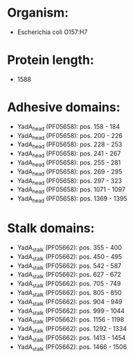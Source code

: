 * Organism:
- Escherichia coli O157:H7
* Protein length:
- 1588
* Adhesive domains:
- YadA_head (PF05658): pos. 158 - 184
- YadA_head (PF05658): pos. 200 - 226
- YadA_head (PF05658): pos. 228 - 253
- YadA_head (PF05658): pos. 241 - 267
- YadA_head (PF05658): pos. 255 - 281
- YadA_head (PF05658): pos. 269 - 295
- YadA_head (PF05658): pos. 297 - 323
- YadA_head (PF05658): pos. 1071 - 1097
- YadA_head (PF05658): pos. 1369 - 1395
* Stalk domains:
- YadA_stalk (PF05662): pos. 355 - 400
- YadA_stalk (PF05662): pos. 450 - 495
- YadA_stalk (PF05662): pos. 542 - 587
- YadA_stalk (PF05662): pos. 627 - 672
- YadA_stalk (PF05662): pos. 705 - 749
- YadA_stalk (PF05662): pos. 805 - 850
- YadA_stalk (PF05662): pos. 904 - 949
- YadA_stalk (PF05662): pos. 999 - 1044
- YadA_stalk (PF05662): pos. 1156 - 1198
- YadA_stalk (PF05662): pos. 1292 - 1334
- YadA_stalk (PF05662): pos. 1413 - 1454
- YadA_stalk (PF05662): pos. 1466 - 1506


